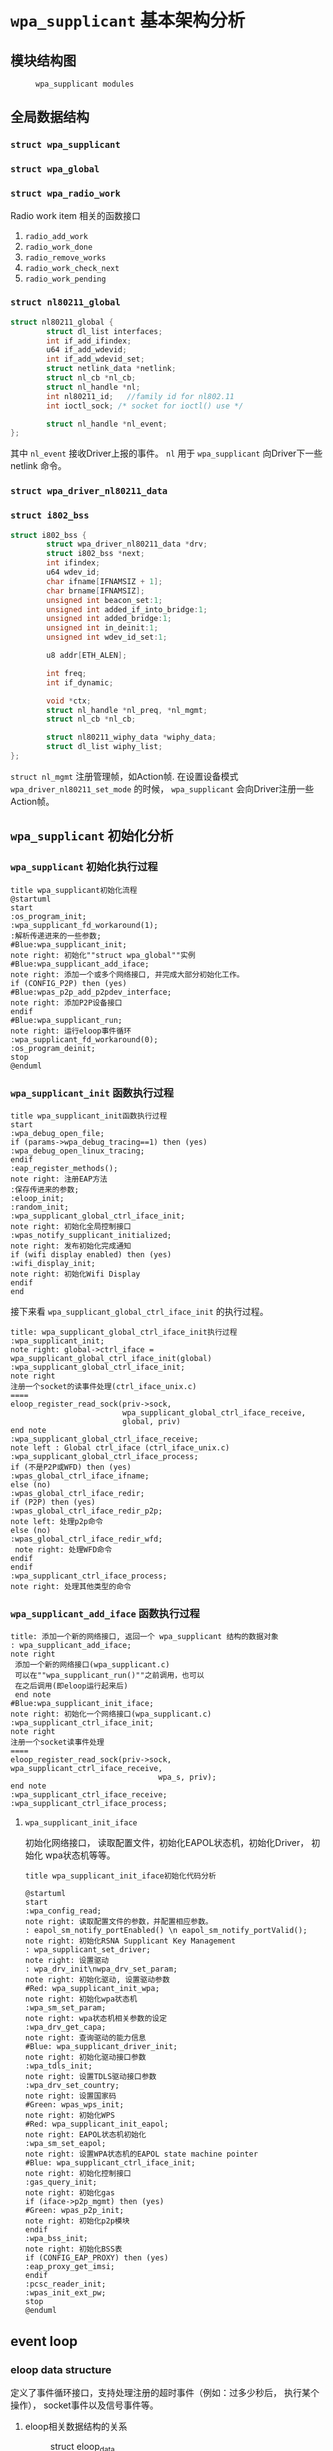 #+STARTUP: overview
#+STARTUP: hidestars
#+OPTIONS:    H:3 num:nil toc:t \n:nil ::t |:t ^:t -:t f:t *:t tex:t d:(HIDE) tags:not-in-toc
#+HTML_HEAD: <link rel="stylesheet" title="Standard" href="css/worg.css" type="text/css" />

* =wpa_supplicant= 基本架构分析
** 模块结构图
     #+CAPTION:  =wpa_supplicant modules=
     [[./images/2015/2015121506.png]]
** 全局数据结构  
*** =struct wpa_supplicant= 
*** =struct wpa_global=
*** =struct wpa_radio_work= 
    Radio work item
    相关的函数接口
    1. =radio_add_work=
    2. =radio_work_done=
    3. =radio_remove_works=
    4. =radio_work_check_next=
    5. =radio_work_pending=
*** =struct nl80211_global=
    #+BEGIN_SRC c
      struct nl80211_global {
              struct dl_list interfaces;
              int if_add_ifindex;
              u64 if_add_wdevid;
              int if_add_wdevid_set;
              struct netlink_data *netlink;
              struct nl_cb *nl_cb;
              struct nl_handle *nl;
              int nl80211_id;   //family id for nl802.11
              int ioctl_sock; /* socket for ioctl() use */

              struct nl_handle *nl_event;
      };    
    #+END_SRC
    其中 =nl_event= 接收Driver上报的事件。
    =nl= 用于 =wpa_supplicant= 向Driver下一些 netlink 命令。
*** =struct wpa_driver_nl80211_data= 
*** =struct i802_bss=
    #+BEGIN_SRC c
      struct i802_bss {
              struct wpa_driver_nl80211_data *drv;
              struct i802_bss *next;
              int ifindex;
              u64 wdev_id;
              char ifname[IFNAMSIZ + 1];
              char brname[IFNAMSIZ];
              unsigned int beacon_set:1;
              unsigned int added_if_into_bridge:1;
              unsigned int added_bridge:1;
              unsigned int in_deinit:1;
              unsigned int wdev_id_set:1;

              u8 addr[ETH_ALEN];

              int freq;
              int if_dynamic;

              void *ctx;
              struct nl_handle *nl_preq, *nl_mgmt;
              struct nl_cb *nl_cb;

              struct nl80211_wiphy_data *wiphy_data;
              struct dl_list wiphy_list;
      };    
    #+END_SRC
    =struct nl_mgmt= 注册管理帧，如Action帧. 在设置设备模式
    =wpa_driver_nl80211_set_mode= 的时候，
    =wpa_supplicant= 会向Driver注册一些Action帧。
** =wpa_supplicant= 初始化分析
*** =wpa_supplicant= 初始化执行过程

     #+BEGIN_SRC plantuml :file ./images/2015/2015123004.png :cmdline -charset UTF-8
       title wpa_supplicant初始化流程
       @startuml
       start
       :os_program_init;
       :wpa_supplicant_fd_workaround(1);
       :解析传递进来的一些参数;
       #Blue:wpa_supplicant_init;
       note right: 初始化""struct wpa_global""实例
       #Blue:wpa_supplicant_add_iface;
       note right: 添加一个或多个网络接口, 并完成大部分初始化工作。
       if (CONFIG_P2P) then (yes)
       #Blue:wpas_p2p_add_p2pdev_interface;
       note right: 添加P2P设备接口
       endif
       #Blue:wpa_supplicant_run;
       note right: 运行eloop事件循环
       :wpa_supplicant_fd_workaround(0);
       :os_program_deinit;
       stop
       @enduml
     #+END_SRC

     #+RESULTS:
     [[file:./images/2015/2015123004.png]]

*** =wpa_supplicant_init= 函数执行过程

    #+BEGIN_SRC plantuml :file ./images/2016/2016011410.png :cmdline -charset UTF-8
      title wpa_supplicant_init函数执行过程
      start
      :wpa_debug_open_file;
      if (params->wpa_debug_tracing==1) then (yes)
      :wpa_debug_open_linux_tracing;
      endif
      :eap_register_methods();
      note right: 注册EAP方法
      :保存传进来的参数;
      :eloop_init;
      :random_init;
      :wpa_supplicant_global_ctrl_iface_init;
      note right: 初始化全局控制接口
      :wpas_notify_supplicant_initialized;
      note right: 发布初始化完成通知
      if (wifi display enabled) then (yes)
      :wifi_display_init;
      note right: 初始化Wifi Display
      endif
      end
    #+END_SRC

    #+RESULTS:
    [[file:./images/2016/2016011410.png]]

    接下来看 =wpa_supplicant_global_ctrl_iface_init= 的执行过程。
    
     #+BEGIN_SRC plantuml :file ./images/2015/2015123002.png :cmdline -charset UTF-8
       title: wpa_supplicant_global_ctrl_iface_init执行过程
       :wpa_supplicant_init;
       note right: global->ctrl_iface = wpa_supplicant_global_ctrl_iface_init(global)
       :wpa_supplicant_global_ctrl_iface_init;
       note right
       注册一个socket的读事件处理(ctrl_iface_unix.c)
       ====
       eloop_register_read_sock(priv->sock,
                                wpa_supplicant_global_ctrl_iface_receive,
                                global, priv)                    
       end note
       :wpa_supplicant_global_ctrl_iface_receive;
       note left : Global ctrl_iface (ctrl_iface_unix.c)
       :wpa_supplicant_global_ctrl_iface_process;
       if (不是P2P或WFD) then (yes)
       :wpas_global_ctrl_iface_ifname;
       else (no)
       :wpas_global_ctrl_iface_redir;
       if (P2P) then (yes)
       :wpas_global_ctrl_iface_redir_p2p;
       note left: 处理p2p命令
       else (no)
       :wpas_global_ctrl_iface_redir_wfd;
        note right: 处理WFD命令
       endif
       endif 
       :wpa_supplicant_ctrl_iface_process;
       note right: 处理其他类型的命令
     #+END_SRC 

     #+RESULTS:
     [[file:./images/2015/2015123002.png]]

*** =wpa_supplicant_add_iface= 函数执行过程 
     
     #+BEGIN_SRC plantuml :file ./images/2015/2015123003.png :cmdline -charset UTF-8
       title: 添加一个新的网络接口, 返回一个 wpa_supplicant 结构的数据对象
       : wpa_supplicant_add_iface;
       note right
        添加一个新的网络接口(wpa_supplicant.c)
        可以在""wpa_supplicant_run()""之前调用，也可以
        在之后调用(即eloop运行起来后)
        end note
       #Blue:wpa_supplicant_init_iface;
       note right: 初始化一个网络接口(wpa_supplicant.c)
       :wpa_supplicant_ctrl_iface_init;
       note right
       注册一个socket读事件处理
       ====
       eloop_register_read_sock(priv->sock, wpa_supplicant_ctrl_iface_receive,
                                        wpa_s, priv);
       end note
       :wpa_supplicant_ctrl_iface_receive;
       :wpa_supplicant_ctrl_iface_process;
     #+END_SRC

     #+RESULTS:
     [[file:./images/2015/2015123003.png]]

**** =wpa_supplicant_init_iface= 

        初始化网络接口， 读取配置文件，初始化EAPOL状态机，初始化Driver，
        初始化 wpa状态机等等。

        #+BEGIN_SRC plantuml :file ./images/2016/2016010501.png :cmdline -charset UTF-8
          title wpa_supplicant_init_iface初始化代码分析
          
          @startuml
          start
          :wpa_config_read;
          note right: 读取配置文件的参数，并配置相应参数。
          : eapol_sm_notify_portEnabled() \n eapol_sm_notify_portValid();
          note right: 初始化RSNA Supplicant Key Management
          : wpa_supplicant_set_driver;
          note right: 设置驱动
          : wpa_drv_init\nwpa_drv_set_param;
          note right: 初始化驱动, 设置驱动参数
          #Red: wpa_supplicant_init_wpa;
          note right: 初始化wpa状态机
          :wpa_sm_set_param;
          note right: wpa状态机相关参数的设定
          :wpa_drv_get_capa;
          note right: 查询驱动的能力信息
          #Blue: wpa_supplicant_driver_init;
          note right: 初始化驱动接口参数
          :wpa_tdls_init;
          note right: 设置TDLS驱动接口参数
          :wpa_drv_set_country;
          note right: 设置国家码
          #Green: wpas_wps_init;
          note right: 初始化WPS
          #Red: wpa_supplicant_init_eapol;
          note right: EAPOL状态机初始化
          :wpa_sm_set_eapol;
          note right: 设置WPA状态机的EAPOL state machine pointer
          #Blue: wpa_supplicant_ctrl_iface_init;
          note right: 初始化控制接口
          :gas_query_init;
          note right: 初始化gas
          if (iface->p2p_mgmt) then (yes)
          #Green: wpas_p2p_init;
          note right: 初始化p2p模块
          endif
          :wpa_bss_init;
          note right: 初始化BSS表
          if (CONFIG_EAP_PROXY) then (yes)
          :eap_proxy_get_imsi;
          endif
          :pcsc_reader_init;
          :wpas_init_ext_pw;
          stop
          @enduml
        #+END_SRC

        #+RESULTS:
        [[file:./images/2016/2016010501.png]]

** event loop
*** eloop data structure

         定义了事件循环接口，支持处理注册的超时事件（例如：过多少秒后，
         执行某个操作）， socket事件以及信号事件等。

**** eloop相关数据结构的关系
        #+CAPTION: struct eloop_data
        [[./images/2015/2015122901.png]]

        socket主要有读、写和异常等三种。 =struct eloop_sock_table= 是
        一个表结构，维护了当前所有的socket，针对读、写和异常分别对应一个
        表结构。
**** =eloop_sock=
***** eloop sock event type

            =eloop_register_sock()= 注册的socket事件类型。 

            #+BEGIN_SRC c
              typedef enum {
                      EVENT_TYPE_READ = 0,
                      EVENT_TYPE_WRITE,
                      EVENT_TYPE_EXCEPTION
              } eloop_event_type;
            #+END_SRC

            =event_sock= 主要的关注的事件是读、写和异常。
            
***** eloop socket event callback type

            #+BEGIN_SRC c
              /**
               ,* eloop_sock_handler - eloop socket event callback type
               ,*/
              typedef void (*eloop_sock_handler)(int sock, void *eloop_ctx, void *sock_ctx);
            #+END_SRC

**** eloop event
         通用事件
         
***** 回调函数
          #+BEGIN_SRC c
             /**
              ,,* eloop_event_handler - eloop generic event callback type
              ,,*/
             typedef void (*eloop_event_handler)(void *eloop_data, void *user_ctx);
          #+END_SRC

**** eloop timeout
        处理超时事件 
        
***** 回调函数
         #+BEGIN_SRC c
            /**
             ,,* eloop_timeout_handler - eloop timeout event callback type
             ,,*/
            typedef void (*eloop_timeout_handler)(void *eloop_data, void *user_ctx);
         #+END_SRC

**** eloop signal
        系统信号处理

***** 回调函数
          #+BEGIN_SRC c
             /**
              ,,* eloop_signal_handler - eloop signal event callback type
              ,,*/
             typedef void (*eloop_signal_handler)(int sig, void *signal_ctx);
          #+END_SRC
*** =eloop_init()=

          初始化一个全局的event loop data。 在其他 =eloop_*= 前调用。

*** 注册事件处理函数

          1. register socket读、写，异常等事件

             #+BEGIN_SRC c
               /*
                ,* Register a read socket notifier for the given file descriptor.
                ,*/
               int eloop_register_read_sock(int sock, eloop_sock_handler handler,
                                            void *eloop_data, void *user_data);
               /*
                ,*  Register an event notifier for the given socket's file descriptor.
                ,*/
               int eloop_register_sock(int sock, eloop_event_type type,
                                       eloop_sock_handler handler,
                                       void *eloop_data, void *user_data);
             #+END_SRC

          2. 注册系统相关事件

             #+BEGIN_SRC c
               int eloop_register_event(void *event, size_t event_size,
                                        eloop_event_handler handler,
                                        void *eloop_data, void *user_data);
             #+END_SRC

          3. 注册超时处理函数

             该函数将会在secs秒后执行。 
             #+BEGIN_SRC c
               int eloop_register_timeout(unsigned int secs, unsigned int usecs,
                                          eloop_timeout_handler handler,
                                          void *eloop_data, void *user_data);              
             #+END_SRC

          4. 注册信号处理函数

             #+BEGIN_SRC c
               int eloop_register_signal(int sig, eloop_signal_handler handler,
                                         void *user_data);

               /*
                ,*  registers handlers for SIGINT and SIGTERM.
                ,*/
               int eloop_register_signal_terminate(eloop_signal_handler handler,
                                                   void *user_data);
             #+END_SRC

*** start event loop
    
       #+BEGIN_SRC plantuml :file ./images/2015/2015123001.png :cmdline -charset UTF-8 
         @startuml
         start
         :eloop_init;
           note left: 该函数必须在其他的eloop_*函数之前调用
           while (当eloop循环没有停止且\n(当前timeout链表不为空\n或当前监控的读、写和异常事件的socket数量大于0))
           : get an entry from timeout list;
          if (timeout列表不为空) then (yes)
           if (预设的超时值与当前时间的差值不为0) then (yes)
           : 更新超时值;
           else (no)
           : 将当前超时值置为0;
           endif
          else (no)
          endif
           :设置当前监听的已打开的文件的句柄（读，写，异常);
           :通过select函数来捕获事件;
           :检查是否有信号事件需要处理;
           :检测是否有一些注册的timeout事件需要处理;
           if (有timeout事件要处理且设\n置的处理时间已经到期) then(yes)
           :调用timeout回调处理函数;
           :将当前已经处理的timeout回调函数从当前timeout列表中移除;
           else (no)
           endif
           :检查并处理发生的读、写和异常事件对应的处理函数。;
           endwhile
           end
           @enduml

       #+END_SRC

       #+RESULTS:
       [[file:./images/2015/2015123001.png]]

*** 其他一些 =eloop_*= 函数速速览
       #+BEGIN_SRC c
         /*
          ,* 监听发生在某个socket的读事件
          ,*/
         void eloop_wait_for_read_sock(int sock)

         /*
          ,* 注册一个系统信号处理函数
          ,*/
         int eloop_register_signal(int sig, eloop_signal_handler handler,
                                   void *user_data)

         /*
          ,* 处理目前已经触发的系统信号
          ,*/
         static void eloop_process_pending_signals(void)

         /*
          ,* 处理某个触发的系统信号
          ,*/
         static void eloop_handle_signal(int sig)

         /*
          ,* 检查一个timeout处理函数是否已经注册
          ,*/
         int eloop_is_timeout_registered(eloop_timeout_handler handler,
                                         void *eloop_data, void *user_data)

         /*
          ,*取消一个已经注册的timeout处理函数
          ,*/
         int eloop_cancel_timeout_one(eloop_timeout_handler handler,
                                      void *eloop_data, void *user_data,
                                      struct os_time *remaining)

         /*
          ,* 取消一个或多个已经注册的timeout处理函数
          ,*/
         int eloop_cancel_timeout(eloop_timeout_handler handler,
                                  void *eloop_data, void *user_data)

         /*
          ,* 从timeout链表中删除一个eloop_timeout项
          ,*/
         static void eloop_remove_timeout(struct eloop_timeout *timeout)

         /*
          ,* 注册一个eloop_timeout项，按超时时间的大小，从小
          ,* 到大的顺序排列
          ,*/
         int eloop_register_timeout(unsigned int secs, unsigned int usecs,
                                    eloop_timeout_handler handler,
                                    void *eloop_data, void *user_data)
         /*
          ,* 注册一个Socket监听对象，添加到相应的监控表中
          ,* (read, write, exception)
          ,*/
         int eloop_register_sock(int sock, eloop_event_type type,
                                 eloop_sock_handler handler,
                                 void *eloop_data, void *user_data)

         /*
          ,* 注册一个Socket监听对象，监测它的读事件
          ,*/
         int eloop_register_read_sock(int sock, eloop_sock_handler handler,
                                      void *eloop_data, void *user_data)


       #+END_SRC
** ctrl interface
*** 概述
    =wpa_supplicnat= 提供了控制接口，可以允许通过外部程序获得
    =wpa_supplicant= 的状态信息，并对其进行管理。相应文件说明如下：
    - =ctrl_iface.c and ctrl_iface.h=  =wpa_supplicant-side= of the
      control interface
    - =ctrl_iface_unix.c= UNIX domain =sockets-based= control interface
      backend
    - =ctrl_iface_udp.c= UDP =sockets-based= control interface backend
    - =ctrl_iface_named_pipe.c= Windows =named pipes-based= control
      interface backend
    - =wpa_ctrl.c and wpa_ctrl.h= Library functions for external
      programs to provide access to the wpa_supplicant control
      interface
    外部程序可以通过 =ctrl_iface= 向 =wpa_supplicant= 主动发送命令，也
    可以被动接收 =wpa_supplicant= 主动发送过来的一些事件报告。 在
    =wpa_supplicant_ctrl_iface_init= 中调用了 =wpa_msg_register_cb= 注册了
    callback函数 =wpa_supplicant_ctrl_iface_msg_cb= ， 在该函数中，会主动
    将supplicant中发生的一些关键事件发送给上层监听的对端，以便他们能够
    了解 =wpa_supplicant= 的状态变化 。在 =wpa_msg= , =wpa_msg_ctrl= ,
    =wpa_msg_global= , =wpa_msg_no_global= , 中会自动调用该回调函数 。
*** 主要API
     主要有两种类型的通信： 命令与底层主动发送的事件消息。
     命令由请求和响应组成。 如果要监听底层主动发上来的消息，必须注册监
     听器。
     1. 打开与 =wpa_supplicant= 的一个连接   
        #+BEGIN_SRC c
          struct wpa_ctrl * wpa_ctrl_open(const char *ctrl_path);
        #+END_SRC

     2. 发送命令
        #+BEGIN_SRC c
          int wpa_ctrl_request(struct wpa_ctrl *ctrl, const char *cmd,
                               size_t cmd_len, char *reply, size_t *reply_len,
                               void (*msg_cb)(char *msg, size_t len));
        #+END_SRC

     3. 注册控制接口的事件监听器  
        #+BEGIN_SRC c
          int wpa_ctrl_attach(struct wpa_ctrl *ctrl);
        #+END_SRC

     4. 接收来看控制接口的消息  
        #+BEGIN_SRC c
          int wpa_ctrl_recv(struct wpa_ctrl *ctrl, char *reply, size_t *reply_len);        
        #+END_SRC

     5. 检查是否有未决的事件消息  
        #+BEGIN_SRC c
          int wpa_ctrl_pending(struct wpa_ctrl *ctrl);        
        #+END_SRC
*** CMMAND
     - PING
     - MIB
     - STATUS
     - =STATUS-verbose=
     - PMKSA
     - SET <variable> <valus>
     - LOGON
     - LOGOFF
     - REASSOCIATE
     - RECONNECT
     - PREAUTH <BSSID>
     - ATTACH
     - DETACH
     - LEVEL <debug level>
     - RECONFIGURE
     - TERMINATE
     - BSSID <network id> <BSSID>
     - =LIST_NETWORKS=
     - DISCONNECT
     - SCAN
     - =SCAN_RESULTS=
     - BSS
     - =SELECT_NETWORK= <network id>
     - =ENABLE_NETWORK= <network id>
     - =DISABLE_NETWORK= <network id>
     - =ADD_NETWORK=
     - =REMOVE_NETWORK= <network id>
     - =SET_NETWORK= <network id> <variable> <value>
     - =GET_NETWORK= <network id> <variable>
     - =SAVE_CONFIG=

** configuration

   主要数据结构：
   #+BEGIN_SRC c
     struct wpa_config{
       
     };
   #+END_SRC
   函数 =wpa_config_alloc_empty(...)= 定义了所有成员的默认值，一些重要配置
   项如下所示：
   - =update_config= 
     是否允许 =wpa_supplicant= 覆盖(更新)配置文件（当配置文件发生变化时）。
   - =ctrl_interface= 
     这是一个全局配置，指定了该参数后， =wpa_supplicant= 会打开一个控
     制接口，外部程序可以通过此控制接口来管理 =wpa_supplicant= 。 字符
     串的含义取决于使用的控制接口的机制。 但是，有一点，只要配置了该参
     数，就表明启用了控制接口机制。 
     对于 =UNIX domain sockets= ， 这是为 =Unix domain socket= 创建的
     一个目录，用于监听来自外部程序的请求。 新创建的socket文件会在这个
     目录中，如对于接口名称为 =wlan0= 的接口，会在 =ctrl_interface= 指
     定的目录下创建一个socket文件： =wlan0= 。 
     通过修改 =wpa_ctrl= 指定的目录的权限来控制访问 =wpa_supplicant=
     ， 默认情况下， =wpa_supplicant= 默认配置为使用GID为0， 即root权
     限。 例如：
     #+BEGIN_SRC sh
     # DIR=/var/run/wpa_supplicant GROUP=wheel
     # DIR=/var/run/wpa_supplicant GROUP=0
     # (group can be either group name or gid)
     #+END_SRC

     对于 UDP连接（Windows默认行为），该值会被忽略。 该值只是用来选择
     将被创建的控制接口，该值可被设置为 =udp= 。( =control_interface=
     udp) 

     对于Windows的命名管道，该值用于设置访问控制接口的安全描述符。如
     #+BEGIN_EXAMPLE
      ctrl_interface=SDDL=D:= 。 
     #+END_EXAMPLE
   - =eapol_version= 
     设置 =IEEE 802.1X/EAPOL= 的版本， =wpa_supplicant= 是基于 =IEEE
     802.1X-2004 EAPOL version 2=  实现的，  但是为了兼容不支持
     version 2的AP，该值默认为设置为1. 当使用MACSec时，该值应该设置
     为3，在 =IEEE Std 802.1X-2010= 中有定义。
   - =ap_scan= 
     默认情况下， =wpa_supplicant= 会请求驱动执行AP扫描，然后使用扫描
     结果来选择一个合适的AP。另一种选择就是驱动负责AP扫描并选择一个AP
     来关联， =wpa_supplicant= 只是基于驱动给出的关联信息去处理 EAPOL
     帧。 有如下一些取值：  

     1: =wpa_supplicant= initiates scanning and AP selection; if no APs
     matching to  the currently enabled networks are found, a new
     network (IBSS or AP mode  operation) may be initialized (if
     configured) (default)

     0: driver takes care of scanning, AP selection, and IEEE 802.11
     association parameters; 
      
     2: like 0, but associate with APs using security policy and SSID
     (but not BSSID);在这种模式下，驱动会一个一个地尝试关联配置文件中
     指定的网络，直到关联成功。另外，每个网络必须显式地配置安全策略。

     对于使用 =nl80211= 驱动接口，一般选择 =ap_scan=1= ， 在这种模式
     下，会先逐一扫描配置文件中的网络，如果没有合适的网络，会创建一个IBSS或
     AP模式下的网络 。当使用IBSS或AP模式，使用 =ap_scan=2= 可以强制立
     即创建新的网络，而不管扫描结果为何。
   - =passive_scan= 
     是否强制被动扫描。

     0:  Do normal scans (allow active scans) (default)

     1:  Do passive scans.

     如果开启被动扫描，则会降低扫描设备的速度，且会导致有些AP扫不到，
     如隐藏SSID的AP。
   - =user_mpm= 
     默认情况下， =wpa_supplicnat= 会为一个Open Mesh实现MPM(Mesh
     Peering Manager)，如果驱动实现了MPM，可以设置些值为0. 
     
     0: MPM lives in the driver

     1: wpa_supplicant provides an MPM which handles peering (default)
   - =max_peer_links= 
     Maximum number of mesh peering currently maintained by the STA.
     Maximum number of peer links (0-255; default: 99)
   - =mesh_max_inactivity= 
     This timeout value is used in mesh STA to clean up inactive
     stations.
     Timeout in seconds to detect STA inactivity (default: 300
     seconds)
   - =cert_in_cb= 
     This controls whether peer certificates for authentication server
     and its certificate chain are included in EAP peer certificate
     events.
     This is enabled by default.
   - =fast_reauth= 
     快速重新认证。默认情况下，对于所有支持的EAP方法，快速重新认证是开
     启的。
   - =opensc_engine_path= 
     OpenSSL Engine support, 默认情况下，没有加载任何Engine.
   - =openssl_ciphers= 
     OpenSSL cipher string
   - =load_dynamic_eap=
     Dynamic EAP methods. 当EAP方法是编译成单独的so文件时，需要配置该
     项。默认情况下，EAP方法是静态编译到 =wpa_supplicant= 。
   - =driver_param=
     驱动接口参数。
   - =country=
     国家码
   - =dot11RSNAConfigPMKLifetime=
     PMKSA最大存活时间，默认是43200秒.
   - =dot11RSNAConfigPMKReauthThreshold= 
     重新认证的阀值(PMKSA值的百分比), 默认是70.
   - =dot11RSNAConfigSATimeout= 
     安全关联的超时，默认是60秒。
   - =uuid= 
     Universally Unique IDentifier, 如果没有配置，会根据MAC地址来产生。
   - =device_name= 
     设备名，字符串。
   - =manufacturer=
     设备生产商， 字符串。
   - =model_name=
     设备模式。
   - =model_number= 
     模式编号。
   - =serial_number=
     序列号。
   - =device_type=
     主设备类型，格式：<categ>-<OUI>-<subcateg>
   - =os_version=
     操作系统版本号
   - =config_methods=
     WPS支持的方法。
   - =wps_cred_processing=

     0: process received credentials internally (default)

     1: do not process received credentials; just pass them over
      =ctrl_iface= to external program(s)

     2: process received credentials internally and pass them over
     ctrl_iface to external program(s)
   - =wps_vendor_ext_m1= 
     Vendor attribute in WPS M1
   - =wps_priority=
     Priority for the networks added through WPS
   - =bss_max_count=
     Maximum number of BSS entries to keep in memory
   - =autoscan= 
     Automatic scan
   - =filter_ssids= 
     过滤SSID
     0： do not filter scan results (default)
     1： only include configured SSIDs in scan results/BSS table
   - =ext_password_backend=
     Password (and passphrase, etc.) backend for external storage
   - =p2p_disabled=
     禁用P2P功能。
   - =p2p_go_max_inactivity=
     检测STA是否活跃的超时值，默认是300秒。
   - =p2p_passphrase_len=
     GO随机产生的密码的长度，默认是8.
   - =p2p_search_delay=
     Extra delay between concurrent P2P search iterations
     默认值为：500ms.
   - =dtim_period=
     efault value for DTIM period
   - =beacon_int=
     Default value for Beacon interval
   - =ap_vendor_elements=
     Additional vendor specific elements for Beacon and Probe Response
     frames
   - =ignore_old_scan_res=
     Ignore scan results older than request
   - =scan_cur_freq=
     Whether to scan only the current frequency
     0: Scan all available frequencies. (Default)
     1: Scan current operating frequency if another VIF on the same
     radio is already associated.
   - =mac_addr=

     0 = use permanent MAC address

     1 = use random MAC address for each ESS connection

     2 = like 1, but maintain OUI (with local admin bit set)
   - =rand_addr_lifetime=
     随机MAC地址的存活时间，默认是60秒。
   - =preassoc_mac_addr=

     MAC address policy for pre-association operations

     0 = use permanent MAC address

     1 = use random MAC address

     2 = like 1, but maintain OUI (with local admin bit set)

    - =config_ssid.h= Definition of per network configuration items
    - =config.h= Definition of the =wpa_supplicant= configuration
    - =config.c= Configuration parser and common functions
    - =config_file.c= Configuration backend for text files (e.g.,
      =wpa_supplicant=.
** TODO Cryptographic functions
     重点看下如何调用这些函数进行加密的

** driver interface
   一个新的驱动的注册主要是定义一个 =wpa_driver_ops= 结构体实例。 硬件
   的部分代码会通过这个结构体提供的一些回调函数来控制驱动/无线网卡。 
   
*** 基本机制研究

**** 如何通过 =wpa_supplicant= 向Driver发送命令。 
        这个流程很简单， =wap_supplicant= 是利用 =wpa_driver_ops= 注册
        的回调函数，来向Driver下达命令， 这些回调函数实际会通过
        netlink标准命令，将用户请求的命令传达到内核，并最终触发Driver
        向硬件下达命令。

**** =wpa_supplicant= 如休接收到底层Driver发送过来的事件   

     #+BEGIN_SRC plantuml :file ./images/2016/2016012001.png :cmdline -charset UTF-8
        title wpa_supplicant接收Driver上报事件的流程
        @startuml
        start
        :global_init;
        note right: 这个是在注册驱动提供的一个回调接口
        :nl80211_global_init;
        :wpa_driver_nl80211_init_nl_global;
        :process_global_event;
        #blue:do_process_drv_event;
        note right: 所有Driver上报的事件会通过些接口分发处理
        stop
        @enduml  
     #+END_SRC

     #+RESULTS:
     [[file:./images/2016/2016012001.png]]

*** TODO 配置加密方法（TKIP/CCMP）
    如果是在Driver中实现的，必须提供一种配置的手段。

*** TODO 漫游和扫描支持
*** TODO 产生WPA IE
      WPA IE是在Driver中产生的还是在 =wpa_supplicant= 中产生的？
      
*** rfkill
** l2 packets
   l2 packets的发送函数： =l2_packet_send=
   接收EAPOL Packet的代码如下：
   #+BEGIN_SRC c
     drv->eapol_sock = socket(PF_PACKET, SOCK_DGRAM, htons(ETH_P_PAE));
     if (drv->eapol_sock < 0) {
             wpa_printf(MSG_ERROR, "nl80211: socket(PF_PACKET, SOCK_DGRAM, ETH_P_PAE) failed: %s",
                        strerror(errno));
             goto failed;
     }

     if (eloop_register_read_sock(drv->eapol_sock, handle_eapol, drv, NULL))
     {
             wpa_printf(MSG_INFO, "nl80211: Could not register read socket for eapol");
             goto failed;
     }

   #+END_SRC

负责处理的函数是 =handle_eapol= 。

** =hostapd_setup_bss=
   Initialize Per-BSS data structures.
   #+BEGIN_SRC plantuml :file ./images/2016/2016031501.png :cmdline -charset UTF-8
     @startuml
     start
     :hostapd_setup_interface;
     :setup_interface;
     :hostapd_setup_interface_complete;
     :hostapd_setup_bss;
     :ieee802_1x_init;
     if (执行成功?) then (yes)
     :eapol_auth_init;
     endif
     if (hapd->conf->wpa) then (yes)
     :hostapd_setup_wpa;
     :wpa_init;
     endif
     stop
     @enduml
   #+END_SRC

   #+RESULTS:
   [[file:./images/2016/2016031501.png]]

** State Machine
*** 状态机的定义 
    文件路径 src/utils.h
    此文件中定义了一些宏用于实现一个状态机
**** 总体说明
     首先，需要包含这个头文件，另外在实现文件中，有如下一些要求：
     1. 必须定义这个宏 =STATE_MACHINE_DATA= ，代表包含状态机变量的数据
        结构
     2. 定义宏 =STATE_MACHINE_DEBUG_PREFIX= 已保证输出该状态机相关的打
        印消息时，有相关的前缀信息出来。
     3. 宏 =SM_ENTRY_MA= 用于定义一组共享一个数据结构的状态机。
     4. 宏 =STATE_MACHINE_ADDR= 定义到指向在调试输出中的MAC地址
     5. 宏 =SM_ENTRY_M= 用于定义一组类似的状态机，只是不包含这些额外的
        调试信息。
**** 主要宏
     1. =SM_STATE=
        用于声明一个状态机的函数。 当调用 =SM_ENTER=,
        =SM_ENTER_GLOBAL= ，进入当前状态。
        #+BEGIN_SRC c
          #define SM_STATE(machine, state) \
          static void sm_ ## machine ## _ ## state ## _Enter(STATE_MACHINE_DATA *sm, \
                  int global)        
        #+END_SRC
     2. =SM_ENTRY=
        状态机函数入口点，通常位于函数体的开头处。
        #+BEGIN_SRC c
          #define SM_ENTRY(machine, state) \
          if (!global || sm->machine ## _state != machine ## _ ## state) { \
                  sm->changed = TRUE; \
                  wpa_printf(MSG_DEBUG, STATE_MACHINE_DEBUG_PREFIX ": " #machine \
                             " entering state " #state); \
          } \
          sm->machine ## _state = machine ## _ ## state;        
        #+END_SRC
     3. =SM_ENTRY_M=
        一组状态机的入口函数，定义与 =SM_ENTRY= 一样。
     4. =SM_ENTRY_MA=
        与 =SM_ENTRY_M= 一样，只是在调试信息中加入了MAC地址信息。
     5. =SM_ENTER=
        将状态机从一个状态转入另一个状态。
        #+BEGIN_SRC c
          #define SM_ENTER(machine, state) \
          sm_ ## machine ## _ ## state ## _Enter(sm, 0)        
        #+END_SRC
     6. =SM_ENTER_GLOBAL= 
        #+BEGIN_SRC c
          #define SM_ENTER_GLOBAL(machine, state) \
          sm_ ## machine ## _ ## state ## _Enter(sm, 1)        
        #+END_SRC
     7. =SM_STEP=
        声明一个状态机的step函数
        #+BEGIN_SRC c
          #define SM_STEP(machine) \
          static void sm_ ## machine ## _Step(STATE_MACHINE_DATA *sm)        
        #+END_SRC
     8. =SM_STEP_RUN=
        调用一个状态机的step函数
        #+BEGIN_SRC c
          #define SM_STEP_RUN(machine) sm_ ## machine ## _Step(sm)        
        #+END_SRC
*** WPA/WPA2 

**** wpa state machine初始化
***** L2 Packet (EAPOL包)处理
        创建了一个链路层的套接字(=driver_nl802.11.c=)：
        #+BEGIN_SRC c
          drv->eapol_sock = socket(PF_PACKET, SOCK_DGRAM, htons(ETH_P_PAE));       
        #+END_SRC
        监听并处理EAPOL链路层数据包
        #+BEGIN_SRC c
           if (eloop_register_read_sock(drv->eapol_sock, handle_eapol, drv, NULL))
           {
                   printf("Could not register read socket for eapol\n");
                   goto failed;
           }
                 
        #+END_SRC

        处理流程：
         #+BEGIN_SRC plantuml :file ./images/2016/2016011801.png :cmdline -charset UTF-8
           @startuml
           start
           :nl802.11驱动初始化;
           :handle_eapol ;
           note right
           在802.11驱动初始化时，注册了处理EAPOL数据包的
           回调函数handle_eapol
           end note
           :drv_event_eapol_rx;
           :wpa_supplicant_event;
           :wpa_supplicant_assoc;
           :wpa_supplicant_rx_eapol;
           stop
           @enduml
         #+END_SRC

         #+RESULTS:
         [[file:./images/2016/2016011801.png]]

        1. evnets.c  
           =EVENT_EAPOL_RX=
           在Association之前收到EAPOL包，会先缓存起来，等到Association成
           功后，再处理。
        2. =wpa_supplicant.c=
           

        =wpa_supplicant_set_state=
**** wpa Authenticator
     在 =hostapd_setup_wpa= 中会初始化 =wpa_authenticator=
     (wpa_auth_glue.h), 标记为： =WPA_PROTO_WPA= =WPA_PROTO_RSN=
**** WPA supplicant
     WPA功能代码如下：
     - =wpa.c and wpa.h= WPA state machine and 4-Way/Group Key Handshake
       processing
     - =preauth.c and preauth.h= PMKSA caching and pre-authentication
       (RSN/WPA2)
     - =wpa_i.h= Internal definitions for WPA code; not to be included
       to other modules.
*** EAPOL
    IEEE 802.1X-2004 - Supplicant - EAPOL state machines
**** EAPOL supplicant
     =eapol_supp_sm.c and eapol_supp_sm.h= EAPOL状态机和IEEE 802.1X处理。
**** EAPOL Authenticator
     在 =ieee802_1x_init= 会初始化 =eapol_authenticator= 

*** EAP
    EAP Peer State Machine & EAP Server State Machine, RFC4137 & RFC3748

**** EAP peer
      这个模块是个相对独立的模块，可单独使用。
      相关文件说明如下：
      - =eap.c and eap.h= EAP状态机和方法接口。
      - =eap_defs.h= 通用的EAP定义
      - =eap_i.h= EAP状态机和EAP方法的内部定义。
      - =eap_sim_common.c and eap_sim_common.h= =EAP-SIM= 和 =EAP-AKA= 的公用代
        码。
      - =eap_tls_common.c and eap_tls_common.h= =EAP-PEAP, EAP-TTLS, and
        EAP-FAST= 公用代码
      - =eap_tlv.c and eap_tlv.h= =EAP-PEAP= 和 =EAP-FAST= 的 =EAP-TLV=
        代码。
      - =eap_ttls.c and eap_ttls.h= EAP-TTLS代码。
      - =eap_pax.c, eap_pax_common.h, eap_pax_common.c=  =EAP-PAX= 代码
      - =eap_psk.c, eap_psk_common.h, eap_psk_common.c= =EAP-PSK= 代码
      - =eap_sake.c, eap_sake_common.h, eap_sake_common.c= =EAP-SAKE= 代
        码
      - =eap_gpsk.c, eap_gpsk_common.h, eap_gpsk_common.c= =EAP-GPSK= 代
        码
      - =eap_aka.c, eap_fast.c, eap_gtc.c, eap_leap.c, eap_md5.c,
        eap_mschapv2.c, eap_otp.c, eap_peap.c, eap_-sim.c, eap_tls.c=
        其他EAP方法实现

**** EAP Server

*** wpa statemachine状态变化
     设置当前状态： =wpa_supplicant_set_state=
     获取当前状态： =wpa_supplicant_get_state=

     访问当前状态机的状态(公供wpa状态机内部调用)： 
     1. 获取当前状态机的状态：  =wpa_sm_get_state=
     2. 设置当前状态机的状态:  =wpa_sm_set_state= 
        
* =wpa_supplicant= 功能模块分析
** P2P
*** 数据结构分析与初始化流程 
**** 主要数据结构
     
**** 初始化流程
     当Driver支持一个非网络接口的P2P Device接口时,
     #+BEGIN_SRC c
       /* Driver supports a dedicated interface for P2P Device */
       #define WPA_DRIVER_FLAGS_DEDICATED_P2P_DEVICE           0x20000000     
     #+END_SRC
     先做 =wpa_drv_if_add= ，然后进行 =wpa_supplicant_add_iface= 。
     否则，则从 =wpa_supplicant_add_iface= 开始执行。

     #+BEGIN_SRC plantuml :file ./images/2016/2016020101.png :cmdline -charset UTF-8
       @startuml
       :wpa_supplicant_add_iface;
       :wpa_supplicant_init_iface;
       if (iface->p2p_mgmt = 1) then(yes)
       :wpas_p2p_init;
       endif
       :初始化struct p2p_config;
       note right: 注册了与p2p相关的一些回调函数
       :p2p_init;
       note right: 初始化了一个struct p2p_data数据结构
       @enduml
     #+END_SRC

     #+RESULTS:
     [[file:./images/2016/2016020101.png]]

     在 =p2p_init= 函数中，同时也注册了一个 循环超时检测函数
     =p2p_expiration_timeout= ，这个函数会周期性检查当前P2P Peers端是
     否处于活跃状态（当我们是GO的时候，需要做这样的检查，以维护peer
     device list列表）

*** 基本连接流程

**** 一般连接过程
     
      1. 首先，P2P设备要能发现对方，会通过扫描来进行：要么在1，6，11信道
         上主动发送Probe Request来侦测P2P设备，要么停留在某个信息侦测
         Beacon或Probe Reqeust帧。
      2. 在建立P2P组前，可以询问被发现的P2P设备支持哪些服务。
      3. 当决定跟被发现的P2P设备连接时，可以邀请一个已经加一个了某个P2P
         组的P2P设备加入一个新的P2P组，或与一个未连接的P2P设备通过GO协
         商过程形成一个新的P2P组。
         会经历GO-NEGOTIATION-REQUEST和GO-NEGOTIATION-RESPONSE两步交互
         过程，一旦协商完成，发起方会发送一个
         GO-NEGOTIATION-CONFIRMATION，然后两个设备都会切换到协商好的信道
         上去进行通信。
         GO会不停地发送Beacon帧，携带协商的BSSID信息，且 =group
         formation bit= 会置为1，因为此时，P2P成组过程还没有结束。
      4. 然后是 =Provisioning= 阶段开始，P2P Client会连接GO，通过WPS协
         议来交换 =credentials= 信息，实质上是一些EAP消息的交互（M1~M8）  
         当加入一个现存的P2P组时，或为了加快 =provisioning= 阶段，设备
         可以在进行Group协商之前执行 =Provision Discovery
         request/response= . 如果不这样，GO Negotiation会失败。必须在后
         续重新启动协商过程。
      5. 之后 ，会进行关联，4-way握手过程，以交换密钥。 之后，GC会向GO
         请求一个IPv4的地址，GO需要实现DHCP服务器的功能。

         为了免掉每次Group创建过程中，需要输入PIN码的麻烦，可以将P2P组
         设为 =persistent= 的，这样它会存储 =credentials= 信息，并在适
         当的时候重新连接 。 

         http://processors.wiki.ti.com/index.php/OMAP_Wireless_Connectivity_NLCP_WiFi_Direct_Configuration_Scripts

       #+CAPTION: 两个P2P设备A，B执行P2P连接时，帧交换的过程
       #+BEGIN_SRC plantuml :file ./images/2016/2016012501.png :cmdline -charset UTF-8
         @startuml
         A -> B : (1)Probe requests with P2P IE on all channels.
         note right
         At first both devices will enter the scan phase, and send
         Probe requests with P2P IE on all channels.

         After a random time one of them will start to listen on one of the
         social channels (1, 6 or 11) and finally receive a probe request
         from the other station. It will reply with: Probe response with P2P IE
         end note
         B -> A : (2)Probe response with P2P IE
         note right
         Device A reports "Another device found" to the user or
         managing application. Now an optional service discovery
         exchange can happen:
         end note
         A -> B: (a) Service Discovery query
         B -> A: (b) Service Discovery response
         note right: Then group formation begins
         A -> B: (3) GO Negotiation request
         note right
         B reports this to the user and will wait for the input,
         which we assume to timeout in this case.
         end note
         B -> A: (4) GO Negotiation response (fail)
         note right
         Optionally, instead of having the first GO Negotiation fail,
         the devices could have used Provision Discovery before group
         formation, but this does not change the number of total frames
         exchanged
         end note
         A -> B: (3) Provision Discovery request
         B -> A: (4) Provision Discovery response
         A -> B: (5) GO Negotiation request
         note right
         In the end we suppose the user on B has allowed the connection.
         end note
         B -> A: (6) GO Negotiation response (success)
         A -> B: (7) GO Negotiation confirmation
         note right
         Now one device becomes GO and the other client, Let's
         assume B is the GO
         end note
         B -> A: (8) GO sends beacons (formation bit = 1)
         A -> B: (9) Authentication 1
         B -> A: (10) Authentication 2
         A -> B: (11) Association request
         B -> A: (12) Association response
         note right
         Now the "provisioning" phase begins, which is a WPS exchange
         of usually 8 frames. We don't go into the details of the WPS
         protocol here.

         (13) (14) (15) (16) (17) (18) (19) (20)

         Next the GO starts to send beacons with the formation bit set to 0.

         end note

         B -> A: (21) GO beacon (formation bit = 0)
         note right
         The client re-authenticates and re-associates with the new credentials:
         end note

         A -> B: (22) Authentication 1
         B -> A: (23) Authentication 2
         A -> B: (24) Association request
         B -> A: (25) Association response

         note right
         Now the RSN 4-way handshake begins, and again we
         don't go into the details of RSN:
         end note
         B -> A: (26) ANonce
         A -> B: (27) SNonce + MIC
         B -> A: (28) GTK + MIC
         A -> B: (29) ACK

         @enduml
       #+END_SRC

       #+RESULTS:
       [[file:./images/2016/2016012501.png]]

**** 收到Invitation Request的交互过程
     1. 当前设置处于 =P2P_Find= 阶段时，如果收到 =Invitation Request=
        Action帧，即 =P2P: Received Invitation Request from
        86:38:38:b0:ff:ee (freq=2462)= ，则首先会解析该Action帧携带的一些
        信息，然后将该设备添加到设备列表中，并报告有新的设备发现。
     2. 创建一个p2p接口。 
        =P2P: Create a new interface p2p-p2p0-0 for the group=
        =nl80211: Create interface iftype 9 (P2P_GO)=
     3. 发送 =Invitation Response= Action帧给对端。并回调
        =p2p_inviation_resp_cb= , 它会调用 =wpas_invitation_received=
        。
     4. 调用 =p2p_stop_find= 。




**** Driver 当GC时的交互过程：

     #+BEGIN_EXAMPLE
       1. CFG80211_PKT: RX P2P_PROVISION_REQ 11
       2. CFG80211_PKT: TX P2P_PROVISION_RSP 11
       3. CFG80211_PKT: RX GO_NEGOCIACTION_REQ 11
       4. CFG80211_PKT: TX GO_NEGOCIACTION_RSP 11
          这时，会启动Virutal Inferace： RTMP_CFG80211_VirtualIF_Init
          
       5. CFG80211_OpsRemainOnChannel   listen
       6. CFG80211_PKT: TX GO_NEGOCIACTION_REQ 11
       7. CFG80211_PKT: RX GO_NEGOCIACTION_RSP 11
       8. CFG80211_PKT: TX GO_NEGOCIACTION_CONFIRM 11
          CFG80211_VirtualIF_Open, 会出现："(ApCliIfUp) ApCli can't startup Due to CFG80211 No connect yet."
       9. CFG80211_OpsConnect
          80211> Connect bssid 16:f6:5a:ac:92:0e
          APCLI Connection onGoing.....
          AP_CLI WPS Connection onGoing.....
          80211> APCLI CONNECTING SSID = DIRECT-si-
          Set_ApCli_Enable_Proc::(enable = 1)
          (ApCliIfDown) ApCli interface[0] startdown.
          80211> APCLI CONNECTING SSID = DIRECT-si-
          80211> CFG80211_OpsStaChg ==>
          80211> Change STA(00:00:00:00:00:00) ==>
          80211> CFG80211_OpsStaChg ==>
          80211> Change STA(00:00:00:00:00:00) ==>
          80211> CFG80211_OpsStaChg ==>
          80211> Change STA(00:00:00:00:00:00) ==>
          80211> CFG80211_OpsStaChg ==>
          80211> Change STA(00:00:00:00:00:00) ==>
          (ApCliIfUp) ApCli interface[0] startup.
          (ApCliCtrlJoinReqAction) Start Probe Req.
          ApCli SYNC - Start Probe the SSID  on channel =1
          SYNC - receive desired PROBE_RSP at JoinWaitProbeRsp... Channel
          = 1
          PeerBeaconAtJoinAction HT===>Central Channel = 1, Control
          Channel = 1,  .
          APCLI AUTH - Send AUTH request seq#1 (Alg=0)...
          APCLI AUTH - Receive AUTH_RSP seq#2 to me (Alg=0, Status=0)
          APCLI_ASSOC - Send ASSOC request...
          ApCliPeerAssocRspSanity() found wfd ie in assoc response frame,
          it's wfd connect.
          APCLI_ASSOC - receive ASSOC_RSP to me (status=0)
          ApCliPeerAssocRspAction:: recv peer ASSOC RSP from
          16:f6:5a:ac:92:0e.    bP2pClient = 1
          ApCliAssocPostProc===> 11n HT STA
          !!! APCLI LINK UP - IF(apcli0) AuthMode(0)=OPEN,
          WepStatus(1)=NONE !!!
          MacTableInsertEntry - allocate entry #2, Total= 1
          80211> CFG80211_OpsStaChg ==>
          80211> Change STA(16:F6:5A:AC:92:0E) ==>
          =WPS-Start=
          Receive EAP-Packet frame, TYPE = 0, Length = 5
          CFG80211 EAPOL Indicate_Legacy_Packet
          CFG80211_PKT: RX ACTION Frame 1
          CFG80211_PKT: P2P_CHECK ACTION Frame 1
          80211> CFG80211_OpsDisconnect ==>
          80211> ReasonCode = 3
          AUTH - Send DE-AUTH request (Reason=3)..
          !!! APCLI LINK DOWN - IF(apcli0)!!!   
          =WPS-End=
          ++++++++ ApCliLinkDown::  Keep BssTable on Channel
          = 1. ++++++++      BSSID = [16:f6:5a:ac:92:0e].  p2p_bssid =
          [16:f6:5a:ac:92:0e].
          80211> CFG80211_LostGoInform ==> 
          (ApCliIfDown) ApCli interface[0] startdown.

          80211> CFG80211_OpsConnect ==>

          =4-way-handshake=
          80211> Connect bssid 16:f6:5a:ac:92:0e
          (ApCliIfUp) ApCli interface[0] startup.
          (ApCliCtrlJoinReqAction) Start Probe Req.
          SYNC - receive desired PROBE_RSP at JoinWaitProbeRsp... Channel
          = 1
          ApCliPeerProbeRspAtJoinAction::  Swich Channel = 1. and STOP
          Scanning!!
          APCLI AUTH - Send AUTH request seq#1 (Alg=0)...
          APCLI AUTH - Receive AUTH_RSP seq#2 to me (Alg=0, Status=0)
          APCLI_ASSOC - Send ASSOC request...
          ApCliMlmeAssocReqAction:: APCLI WPA_ASSOC_IE FROM SUPPLICANT
          (ApCliCtrlAssocReqTimeoutAction) Assoc Req Timeout.

          (ApCliIfUp) ApCli interface[0] startup.

          (ApCliCtrlJoinReqAction) Start Probe Req.
          SYNC - receive desired PROBE_RSP at JoinWaitProbeRsp... Channel
          = 1
          ApCliPeerProbeRspAtJoinAction::  Swich Channel = 1. and STOP
          Scanning!!
          APCLI AUTH - Send AUTH request seq#1 (Alg=0)...
          Deauth: 7e:b2:32:e7:7c:25, 16:f6:5a:ac:92:0e
          APCLI AUTH_RSP - receive DE-AUTH from our AP
          APCLI AUTH - AuthTimeout
          (ApCliIfUp) ApCli interface[0] startup.
          (ApCliCtrlJoinReqAction) Start Probe Req.
          SYNC - receive desired PROBE_RSP at JoinWaitProbeRsp... Channel
          = 1
          ApCliPeerProbeRspAtJoinAction::  Swich Channel = 1. and STOP
          Scanning!!

          APCLI AUTH - Send AUTH request seq#1 (Alg=0)...
          APCLI AUTH - Receive AUTH_RSP seq#2 to me (Alg=0, Status=0)
          (ApCliCtrlAuthRspAction) Auth Rsp Success.
          APCLI_ASSOC - Send ASSOC request...
          APCLI_ASSOC - receive ASSOC_RSP to me (status=0)
          ApCliPeerAssocRspAction:: recv peer ASSOC RSP from
          16:f6:5a:ac:92:0e.    bP2pClient = 1

          !!! APCLI LINK UP - IF(apcli0) AuthMode(7)=WPA2PSK,
          WepStatus(6)=AES !!!

          MacTableInsertEntry - allocate entry #2, Total= 1

          Receive EAPOL-Key frame, TYPE = 3, Length = 95
          CFG80211 EAPOL Indicate_Legacy_Packet
          80211> CFG80211_OpsKeyAdd ==>
          AsicAddSharedKeyEntry BssIndex=8, KeyIdx=1

          !!!P2P Group STARTED

          DHCP
          DHCP_DISCOVER
          DHCP_OFFER
          DHCP_REQUEST
          DHCP_ACK
     #+END_EXAMPLE
    
**** Driver当GO时的交互过程：
     #+BEGIN_EXAMPLE
                  
       1. P2P Listen  
          CFG80211_PKT: ROC CHANNEL_LOCK 11
          CFG80211_PKT: TX ProbeRsp Frame 11
          CFG80211_PKT: TX ProbeRsp Frame 11

       2. Receive P2P Invite
          CFG80211_PKT: RX P2P_INVITE_REQ 11
          CFG80211_PKT: TX P2P_INVITE_RSP 11

       3. CFG80211_PKT: RX GO_NEGOCIACTION_REQ 11

       4. CFG80211_PKT: TX GO_NEGOCIACTION_REQ 1

       5. CFG80211_PKT: RX GO_NEGOCIACTION_RSP 1

       6. CFG80211_PKT: TX GO_NEGOCIACTION_CONFIRM 1

       7. GroupNegotiatioCFG80211_VirtualIF_Open: ===> 8,p2p-p2p0-2
          rocessMessage   (ApCliIfUp) ApCli can't startup Due to
          CFG80211 No connect yet.
          ==> RTMP_CFG80211_VirtualIF_CancelP2pClient.
          ==> RTMP_CFG80211_VirtualIF_CancelP2pClient HIT.
          80211> Change to IFTYPE_AP 3!
          80211> Change the Interface to AP Mode
          80211> CFG80211_OpsStaDel ==>
          Deauthenticate all stations!

       8. 80211> Set the channel in AP Mode
          80211> CFG80211DRV_OpsBeaconSet ==> 1
          New AP BSSID 7e:b2:32:e7:7c:25
          CFG80211_PKT: TX ProbeRsp Frame 11
          AUTH - MBSS(0), Rcv AUTH seq#1, Alg=0, Status=0 from
          [wcid=255]86:38:38:b0:7f:ee
          AUTH_RSP - Send AUTH response (SUCCESS)...
          ASSOC - MBSS(0), receive ASSOC request from
          86:38:38:b0:7f:ee
          SSOC - Send ASSOC response (Status=0)...
          =WPS=
          ####### Send L2 Frame Mac=86:38:38:b0:7f:ee
          CFG80211_PKT: RX ACTION Frame 11
          CFG80211 EAPOL Indicate_Legacy_Packet

       9. P2P_GROUP_STARTED_STR
          ASSOC - receive DIS-ASSOC(seq-1765) request from
          86:38:38:b0:7f:ee, reason=8
          
          AUTH_RSP - Send AUTH response (SUCCESS)...
          ASSOC - Send ASSOC response (Status=0)...
          =4-way handshake=
          ####### Send L2 Frame Mac=86:38:38:b0:7f:ee
     #+END_EXAMPLE

**** Action帧的接收
         
         #+CAPTION: 接收Action帧的流程
         #+BEGIN_SRC plantuml :file ./images/2016/2016012901.png :cmdline -charset UTF-8
           title  wpa_supplican处理公共Action帧的流程
           @startuml
           start
           :process_bss_event;
           note right: nl80211_init_bss时，会注册回调函数: process_bss_event
           :mlme_event;
           note right: 当收到NL80211_CMD_FRAME, NL80211_CMD_FRAME_TX_STATUS时处理
           :mlme_event_mgmt;
           note right: 收到Action帧 NL80211_CMD_FRAME
           :wpa_supplicant_event;
           note right: 传递EVENT_RX_ACTION事件
           #Blue:wpas_p2p_rx_action;
           note right: 收到p2p Action帧时的入口函数
           :p2p_rx_action;
           :p2p_rx_action_public;
           note right: WLAN_PA_VENDOR_SPECIFIC
           :p2p_rx_p2p_action;
           note right
           主要处理：
           1. P2P_GO_NEG_REQ
           2. P2P_GO_NEG_RESP
           3. P2P_GO_NEG_CONF
           4. P2P_INVITATION_REQ
           5. P2P_INVITATION_RESP
           6. P2P_PROV_DISC_REQ
           7. P2P_PROV_DISC_RESP
           8. P2P_DEV_DISC_REQ
           9. P2P_DEV_DISC_RESP
           end note
           stop
           @enduml
         #+END_SRC

         #+RESULTS:
         [[file:./images/2016/2016012901.png]]

**** Action帧的发送

        Action帧发送后，Driver会反馈发送的状态，即发送成功与否。

        通过 =struct p2p_cfg= 的回调接口： =send_action= ， 实际注册的
        函数为： =wpas_send_action= , 该函数会调用
        =offchannel_send_action= ，并注册了回调函数 :
        =wpas_p2p_send_action_tx_status= ， 通过该接口，将发送Action帧
        的结果反馈上来。底层是通过  =EVENT_TX_STATUS= 消息来通知的，通
        过调用 =offchannel_send_action_tx_status= 来回调注册的函数。
        
        #+BEGIN_SRC plantuml :file ./images/2016/2016012902.png :cmdline -charset UTF-8
          @startuml
          start
          :wpa_supplicant_event;
          note right: 收到EVENT_TX_STATUS事件
          :offchannel_send_action_tx_status;
          :wpas_p2p_send_action_tx_status
          note right: 注册的pending_action_tx_status_cb
          :p2p_send_action_cb;
          note right: 在这个函数中，会调用不同的状态注册的回调函数
          stop
          @enduml
        #+END_SRC

        #+RESULTS:
        [[file:./images/2016/2016012902.png]]

*** p2p管理

   当 =wpa_s->drv_flags= & =WPA_DRIVER_FLAGS_P2P_MGMT= 为真时，代表相关的P2P
   管理操作会由Driver去实现。上层对P2P的一些操作，最终会透过netlink发
   送给Driver。

   当然，如果Driver并没有实现p2p管理的相关工作，则会在
   =wpa_supplicant= 这层来做。目前从代码看来，p2p管理相关的工作没有放到Driver中去做。

   =wpa_supplicant= 在文件 =p2p_supplicant.c= 这个文件中注册了许多p2p管理相关
   的函数接口。

*** Go创建
    入口函数： =wpa_driver_nl80211_set_ap= 
    两个相关的NL80211命令：
    - =NL80211_CMD_NEW_BEACON=
    - =NL80211_CMD_SET_BSS=
*** socket control interface
    - =p2p_find=  
      | Command                                                    | Description                                            |
      |------------------------------------------------------------+--------------------------------------------------------|
      | =p2p_find= [timeout (seconds)] [type <social \ progressive>] | Enables discovery – start sending probe request frames | 

      当接受到 =p2p_find= 命令时，会进入入口函数： =p2p_ctrl_find= ，
      此时会决定两个参数：
      1. 扫描的类型
      2. 延时扫描的时间，即等待多久后，进行p2p find的动作。

      接下来会进入 =wpas_p2p_find= 函数，如果当前的SSID的模式为
      =WPAS_MODE_P2P_GO= 或 =WPAS_MODE_P2P_GROUP_FORMATION= ， 会停止
      p2p find的动作。 

      然后，会清掉一些未决的Action帧的传输动作。 如果P2P管理的功能实现
      在 driver 层，则直接进入 函数： =wpa_drv_p2p_find= ， 通过
      NL80211触发Driver直接 p2p find动作。 否则，则会进入 =p2p_find=
      ， 在此之前，会取消规划的扫描动作。 

      这些函数会准备执行 p2p find 所需要的一些参数 ，然后调用到
      p2p->cfg->p2p_scan 回调接口。 它有三种返回值：
      - 0: 扫描请求发磅成功，设置扫描超时时间。
      - 1: 扫描请求失败，会等待上一个扫描动作完成后，再进行尝试，当前
        P2P状态机置为： =P2P_SEARCH_WHEN_READY= , 表示有个未决的扫描动
        作。相关函数： =p2p_search_pending=
        =p2p_other_scan_completed= 
      - 其他值： 扫描请求失败。 

      在 =p2p_supplicant.c= 文件中，定义了p2p 初始化的函数，里面有定义
      对应的回调接口： =wpas_p2p_scan= 。  在该函数中，会通过
      =wpa_drv_scan= 将扫描请求发送给Driver， 并指定扫描结果的处理回回
      调接口： =wpas_p2p_scan_res_handler= 
  
    - =p2p_stop_find=
      | Command       | Description                                                                       |
      |---------------+-----------------------------------------------------------------------------------|
      | =p2p_stop_find= | Stops discovery, or whatever you are doing (listen mode, connection process etc.) |
    - =p2p_connect=
      | Command                                                                   | Description                                                                    |
      |---------------------------------------------------------------------------+--------------------------------------------------------------------------------|
      |                                                                           | =GO_intent= – initiate connection to another device (using entered group intent) |
      | =P2p_connect= <device address> <PBC \ PIN> [ =GO_intent= =<0-15> \ auth \ join] | Auth – WPS authorize incoming connection                                       |
      |                                                                           | Join – connect to an existing GO                                               |
      |                                                                           | No input – initiate connection using default GO intent                         |

      这个命令直接会入口函数是 =p2p_ctrl_connect= ， 在解析
      =p2p_connect= 命令的参数后， 会进入  =wpas_p2p_connect= ，里面会
      执行一些重要的步骤：
      - =wpas_p2p_add_group_interface= 创建P2P虚拟接口
      - =wpas_p2p_auth_go_neg= 只确认协商时使用的信息信息
      - =wpas_p2p_start_go_neg= 开始 GO NEGOTIATION。

        =p2p_connect_send=

    - =p2p_listen=
      | Command                        | Description        |
      |--------------------------------+--------------------|
      | =P2p_listen= [timeout (seconds)] | Enable listen mode |
    - =p2p_group_remove=
      | Command                      | Description                                                                      |
      |------------------------------+----------------------------------------------------------------------------------|
      | =P2p_group_remove= <interface> | Remove device from group, return to device mode if acting as GO or autonomous GO |
    - =p2p_group_add=
      | Command                      | Description                                                                      |
      |------------------------------+----------------------------------------------------------------------------------|
      | =P2p_group_add=              | Become an autonomous GO                                                          |
      | =P2p_group_remove= <interface> | Remove device from group, return to device mode if acting as GO or autonomous GO |
    - =p2p_prov_disc=
      
    - =p2p_get_passphrase=
    - =p2p_serv_disc_req=
    - =p2p_serv_disc_cancel_req=
    - =p2p_serv_disc_resp=
    - =p2p_service_update=
    - =p2p_serv_disc_external=
    - =p2p_service_flush=
    - =p2p_service_add=
    - =p2p_service_del=
    - =p2p_reject=
    - =p2p_invite=
      | Command                    | Description               |
      |----------------------------+---------------------------|
      | =p2p_invite= <cmd> [address] | Send invitation to device |
    - =p2p_peers=
      | Command                | Description                                                                            |
      |------------------------+----------------------------------------------------------------------------------------|
      | =P2p_peers= [discovered] | Shows list of discovered peers (with ‘discovered’ – shows only fully discovered peers) |
    - =p2p_peer=
      | Command            | Description                                      |
      |--------------------+--------------------------------------------------|
      | =P2p_peer= <address> | Show detailed information about discovered peers |
    - =p2p_set=
    - =p2p_flush=
      | Command   | Description                                          |
      |-----------+------------------------------------------------------|
      | =P2p_flush= | Flush p2p_state, and clears the discovered peer list |
    - =p2p_presence_req=
    - =p2p_ext_listen=
*** nl80211 (p2p)
    - =NL80211_CMD_REMAIN_ON_CHANNEL=
    - =NL80211_CMD_CANCEL_REMAIN_ON_CHANNEL=
      This indicates to the device that it should stay on a given
      channel for a given time, to implement a P2P listen phase. Can
      also be canceled, since it is also used to implement off-channel
      TX for group negotiation or invitation
    - =NL80211_CMD_FRAME (previously NL80211_CMD_ACTION)=
      传输一个管理帧。
    - =NL80211_CMD_REGISTER_FRAME=
      通过nl80211，用户程序可以注册接收指定类型的管理帧。
*** 错误总结
      当Associate  Request失败后，会尝试5次

** bgscan (roaming) IAPP(Inter Access Point Protocol)

    =WPA_Supplicant= has a module that is called 'bgscan' which features
    a mode called 'simple'. This module can be configured to perform
    periodic background scans when the signal level drops under a
    certain level and when it finds a stronger AP during the scan it
    can 'roam' when the difference between the AP's is significant
    enough.

    I also found that this module was compiled, present and
    functioning by default. The only missing piece is that the
    configuration line in the wpa_supplicant.conf is missing
    preventing the bgscan module from loading. I added the line into
    the section for the relevant network:

    bgscan="simple:120:-75:600"

    The syntax for the configuration line is as follows and it should
    be placed in the network section rather than the global section:

    bgscan="simple:<short bgscan interval in seconds>:<signal strength
    threshold>:<long interval>"

    My bgscan simple line implies that if the signal is
    stronger/better than -75db it will perform a bgscan every 10
    minutes, if the signal is worse it will perform a scan every 2
    minutes.

    This is what a successful 'roam' looks like:
    #+BEGIN_EXAMPLE
      D/wpa_supplicant(  716): bgscan simple: Request a background scan
      D/wpa_supplicant(  716): Scan requested (ret=0) - scan timeout 30 seconds
      D/wpa_supplicant(  716): nl80211: Event message available
      D/wpa_supplicant(  716): nl80211: Scan trigger
      D/wpa_supplicant(  716): nl80211: Event message available
      D/wpa_supplicant(  716): nl80211: Scan aborted
      D/wpa_supplicant(  716): wlan0: Event SCAN_RESULTS (3) received
      D/wpa_supplicant(  716): nl80211: Associated on 2412 MHz
      D/wpa_supplicant(  716): nl80211: Associated with 68:7f:74:75:1c:7e
      D/wpa_supplicant(  716): nl80211: Received scan results (2 BSSes)
      D/wpa_supplicant(  716): nl80211: Survey data missing
      D/wpa_supplicant(  716): nl80211: Scan results indicate BSS status with 68:7f:74:75:1c:7e as associated
      D/wpa_supplicant(  716): wlan0: BSS: Start scan result update 527
      D/wpa_supplicant(  716): wlan0: BSS: Add new id 97 BSSID 00:1e:2a:21:f7:3d SSID 'pakjebakmeel24'
      D/wpa_supplicant(  716): CTRL_IFACE monitor send - hexdump(len=39): 2f 64 61 74 61 2f 6d 69 73 63 2f 77 69 66 69 2f 73 6f 63 6b 65 74 73 2f 77 70 61 5f 63 74 72 6c ...
      D/wpa_supplicant(  716): wlan0: New scan results available
      D/wpa_supplicant(  716): CTRL_IFACE monitor send - hexdump(len=39): 2f 64 61 74 61 2f 6d 69 73 63 2f 77 69 66 69 2f 73 6f 63 6b 65 74 73 2f 77 70 61 5f 63 74 72 6c ...
      D/wpa_supplicant(  716): bgscan simple: scan result notification
      D/wpa_supplicant(  716): wlan0: Selecting BSS from priority group 2
      D/wpa_supplicant(  716): wlan0: 0: 00:1e:2a:21:f7:3d ssid='pakjebakmeel24' wpa_ie_len=0 rsn_ie_len=20 caps=0x431 level=-71
      D/wpa_supplicant(  716): wlan0:    selected based on RSN IE
      D/wpa_supplicant(  716): wlan0:    selected BSS 00:1e:2a:21:f7:3d ssid='pakjebakmeel24'
      D/wpa_supplicant(  716): wlan0: Considering within-ESS reassociation
      D/wpa_supplicant(  716): wlan0: Current BSS: 68:7f:74:75:1c:7e level=-79
      D/wpa_supplicant(  716): wlan0: Selected BSS: 00:1e:2a:21:f7:3d level=-71
      D/wpa_supplicant(  716): wlan0: Saving prev AP info for roaming recovery - SSID ID: 1 BSSID: 68:7f:74:75:1c:7e
      D/wpa_supplicant(  716): wlan0: Request association: reassociate: 0  selected: 00:1e:2a:21:f7:3d  bssid: 68:7f:74:75:1c:7e  pending: 00:00:00:00:00:00  wpa_state: COMPLETED
      I/wpa_supplicant(  716): wlan0: EPBUG: Going to authenticate
    #+END_EXAMPLE

    https://android.googlesource.com/platform/external/wpa_supplicant_8/+/ics-plus-aosp/wpa_supplicant/bgscan_simple.c

** WPS
   在P2P GO与GC关联后，会进行WPS交互过程。交互时的一些信息会透过
   Association Request携带的IE信息来提供，如果底层驱动上报的
   Association Request中相关的IE信息为空，则WPS过程将会终止。
   在GO协议完成后，会开始WPS协商的过程。

   #+BEGIN_SRC plantuml :file ./images/2016/2016031007.png :cmdline -charset UTF-8
     @startuml
     :wpas_go_neg_completed;
     if (当前设备协商的角色是GO？) then (是)
     :wpas_start_wps_go;
     else (否)
     :wpas_start_wps_enrollee;
     endif
     @enduml
   #+END_SRC

   #+RESULTS:
   [[file:./images/2016/2016031007.png]]

*** Enrollee
    此时双方会通过 P2P 接口地址进行交互。WPS具体使用的方式有PBC或者PIN
    的方式。

    #+BEGIN_SRC plantuml :file ./images/2016/2016031008.png :cmdline -charset UTF-8
      :wpas_start_wps_enrollee;
      if (use WPS ?) then (yes)
      :wpas_wps_start_pbc;
      else (no)
      :wpas_wps_start_pin;
      endif
    #+END_SRC

    #+RESULTS:
    [[file:./images/2016/2016031008.png]]

    下面我们主要看下WPS的交互过程：
    1. =wpas_wps_add_network=
       添加一个新的SSID， 设置其 =key_mgmt= 的值为 WPS， =eap= 值为WSC，
       =identity=  为 =WSC_ID_ENROLLEE= 。
    2. =wpa_config_set(ssid, "phase1", "\"pbc=1\"", 0)=
       设置网络参数： phase1的值。
    3. 注册WPS协商超时处理函数
       WPS超时时间为120秒。
    4. =wpas_wps_reassoc=
       它会执行如下几个重要动作：
       - 如果当前有连接到某个SSID，则断开。
       - 标记所有其他的网络为禁用状态，以触发重新关联动作。
       - 请求一次扫描， 专门扫描GO所在的频率。
         会构建WPS IE携带上Probe Request中。
    5. 等待扫描结果
       获得扫描结果后，会通过 =wpas_select_network_from_last_scan= 连
       接GO对应的SSID。 向GO发送关联请求。
    6. =wpa_supplicant_associate=
       向Driver发送Association Request的命令。然后调用
       =wpa_supplicant_rsn_supp_set_config= 通知 =wpa_sm= 状态机配置已
       经发生更改。 最后调用 =wpa_supplicant_initiate_eapol= 初始化
       =eapol_sm= 配置。
    7. 收到到Associate Response信息， =wpa_supplicant_event_assoc=
       成功关联上GO后，开始了WPS的交互过程。 GC首先发一笔：
       =eapol_sm_txStart= 将 =IEEE802_1X_TYPE_EAPOL_START= 包发出去。

*** Registar
    首先看下 =wpas_start_wps_go= 几个主要的过程：
    1. =wpas_copy_go_neg_results=
       复制协商后的参数信息。
    2. =wpa_config_add_network= 
       添加一个网络SSID.
    3. 配置新建的网络SSID的基本信息。
    4. 设置wpa_supplicant实例相关信息。
       设置回调接口： =p2p_go_configured=
    5. =wpa_supplicant_req_scan=
       发起一次扫描。
       
** SME

   #+BEGIN_SRC c
     /* Driver provides separate commands for authentication and association (SME in
      ,* wpa_supplicant). */
     #define WPA_DRIVER_FLAGS_SME            0x00000020   
   #+END_SRC

* 常用代码片断
  记录 =wpa_supplicant= 源码中常见的一些代码片断。
* 参考资料
[1]  http://en.wikipedia.org/wiki/Extensible_Authentication_Protocol
维基百科关于EAP各种方法的一个简单介绍。
[2]  http://hostap.epitest.fi/wpa_supplicant/devel/
wpa_supplicant官方开发文档。读者可以简单浏览一下。
wpa_ssid结构体介绍
[3]  802.11-2012 附录M.4 “Suggested pass-phrase-to-PSK mapping”
该节介绍了passphrase转换成PSK的方法，甚至还有伪代码实现。感兴趣的读者不妨结合WPAS中的代码来研究它。
[4]  802.11-2012 第8.4.2.27.2节“Cipher suites”
[5]  802.11-2012 第8.4.2.27.3节“AKM suites”
上述两小节分别介绍了Cipher和AKM suites的情况。注意，其中定义的取值定义是指在RSN IE中的取值，和代码中定义的宏不是一回事。
[6]  802.11-2012 第12章“Fast BSS Transition”
官方文档。不过难度较大，建议读者阅读“Secure Roaming in 802.11 Networks”一书后再去看它。提醒，此书是笔者目前阅读到的关于Wi-Fi Roaming相关知识介绍最完整的一本。
[7]  Real 802.11 Security：Wi-Fi Protected Access and 802.11i 第6章“How IEEE 802.11 WEP Works and Why It Doesn't”
关于WEP介绍的章节。另外，对安全感兴趣的读者请仔细阅读此书。
[8]  http://www.codealias.info/technotes/opportunistic_pmk_pre-caching
关于Opportunistic PMK Caching的简单介绍。
[9]  Secure Roaming in 802.11 Networks第8章“Opportunistic Key Caching”一节
相比[8]而言，这一节对OKC有更为详尽的介绍。
wpa_supplicant结构体介绍
[10]  802.11无线网络权威指南（第二版）第七章“802.11：RSN、TKIP与CCMP”，P171-P172
[11]  802.11-2012 第11.4.2.4节“TKIP countermeasures procedures”
上述两个参考资料介绍了TKIP countermeasures的处理方式。请读者先阅读[10]。
[12]  http://www.cisco.com/en/US/docs/solutions/Enterprise/Mobility/vowlan/41dg/vowlan_ch5.html
[13]  Secure Roaming in 802.11 Networks第5.2.5节“Background Scanning”
Background Scan技术的介绍。
[14]  http://network.chinabyte.com/359/12453859.shtml
[15]  http://www.docin.com/p-365323002.html
和GAS以及802.11u相关的一些介绍。
wpa_supplicant_init_iface分析之三
[16]  http://www.mjmwired.net/kernel/Documentation/rfkill.txt
[17]  http://lwn.net/Articles/335382/
这两篇资料介绍了rfkill相关的信息。感兴趣的读者不妨仔细阅读它们。
[18]  http://wenku.baidu.com/view/c74758d280eb6294dd886c53.html
RFC2863 3.1.13“IfAdminStatus and IfOperStatus”一节描述了IfOperStatus的取值情况及相关说明。
[19]  http://wireless.kernel.org/en/developers/Documentation/nl80211/kerneldoc
linux wireless kernel官方网站中nl80211内核部分的一些解释。
EAP模块分析
[20]  http://tools.ietf.org/pdf/rfc4137.pdf
RFC4137文档的PDF版。相比TXT版而言，它用图来描述状态机的状态切换。
EAPOL模块分析
[21]  802.1X 2004版
WPAS中的802.1X实现是基于802.1X 2004版。相比2010版而言，笔者觉得2004版的内容更具条理性。尤其是其关于EAPOL各状态机的描述非常清晰。
EAPOL-Key交换流程分析
[22]  Real 802.11 Security：Wi-Fi Protected Access and 802.11i 第10章“WPA and RSN Key Hierarchy”
[23]  802.11-2012 第11.6“Keys and key distribution”
这两篇参考资料对Pairwise Key和Group Key以及4-Way Handshake、Group Key Handshake都有详细的介绍。
[24]  wireless.kernel.org/en/users/Documentation/WoWLAN
[25]  msdn.microsoft.com/en-us/library/windows/hardware/ff571052(v=vs.85).aspx
这两篇文章对WoWLAN有一番介绍。读者可简单阅读它们。




entropy





wpa_supplicant_global_ctrl_iface_process
